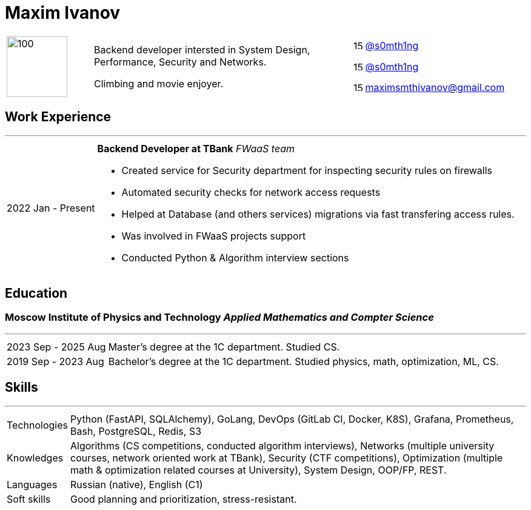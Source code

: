 :nofooter:

= Maxim Ivanov

[cols="1,3,2", frame=none, grid=none]
|===
.3+|image:images/avatar.png[100,100,align=right]
.3+| Backend developer intersted in System Design, Performance, Security and Networks.

Climbing and movie enjoyer.
|image:./icons/tg.png[15,15] https://t.me/s0mth1ng[@s0mth1ng]

|image:./icons/gh.png[15,15] https://github.com/s0mth1ng[@s0mth1ng]

|image:./icons/email.png[15,15] maximsmthivanov@gmail.com
|===

== Work Experience
---
[horizontal]
2022 Jan - Present:: **Backend Developer at TBank** _FWaaS team_
* Created service for Security department for inspecting security rules on firewalls
* Automated security checks for network access requests
* Helped at Database (and others services) migrations via fast transfering access rules.
* Was involved in FWaaS projects support
* Conducted Python & Algorithm interview sections

== Education
=== **Moscow Institute of Physics and Technology** _Applied Mathematics and Compter Science_
---
[horizontal]
2023 Sep - 2025 Aug:: Master's degree at the 1C department. Studied CS.
2019 Sep - 2023 Aug:: Bachelor's degree at the 1C department. Studied physics, math, optimization, ML, CS.

== Skills
---
[horizontal]
Technologies:: Python (FastAPI, SQLAlchemy), GoLang, DevOps (GitLab CI, Docker, K8S), Grafana, Prometheus, Bash, PostgreSQL, Redis, S3
Knowledges:: Algorithms (CS competitions, conducted algorithm interviews), Networks (multiple university courses, network oriented work at TBank), Security (CTF competitions), Optimization (multiple math & optimization related courses at University), System Design, OOP/FP, REST.
Languages:: Russian (native), English (C1)
Soft skills:: Good planning and prioritization, stress-resistant.
